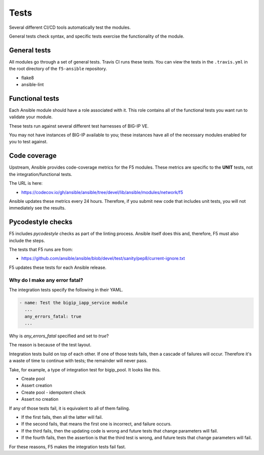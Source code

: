 Tests
=====

Several different CI/CD tools automatically test the modules.

General tests check syntax, and specific tests exercise the functionality of the module.

General tests
-------------

All modules go through a set of general tests. Travis CI runs these tests. You can view the tests in the ``.travis.yml`` in the root directory of the ``f5-ansible`` repository.

- flake8
- ansible-lint

Functional tests
----------------

Each Ansible module should have a role associated with it. This role contains all of the functional tests you want run to validate your module.

These tests run against several different test harnesses of BIG-IP VE.

You may not have instances of BIG-IP available to you; these instances have all of the necessary modules enabled for you to test against.

Code coverage
-------------

Upstream, Ansible provides code-coverage metrics for the F5 modules. These metrics are specific to the **UNIT** tests, not the integration/functional tests.

The URL is here:

- https://codecov.io/gh/ansible/ansible/tree/devel/lib/ansible/modules/network/f5

Ansible updates these metrics every 24 hours. Therefore, if you submit new code that includes unit tests, you will not immediately see the results.

Pycodestyle checks
------------------

F5 includes `pycodestyle` checks as part of the linting process. Ansible itself does this and, therefore, F5 must also include the steps.

The tests that F5 runs are from:

- https://github.com/ansible/ansible/blob/devel/test/sanity/pep8/current-ignore.txt

F5 updates these tests for each Ansible release.

Why do I make any error fatal?
``````````````````````````````

The integration tests specify the following in their YAML.

.. code-block:: yaml

   - name: Test the bigip_iapp_service module
     ...
     any_errors_fatal: true
     ...

Why is `any_errors_fatal` specified and set to `true`?

The reason is because of the test layout.

Integration tests build on top of each other. If one of those tests fails, then a cascade of failures will occur. Therefore it's a waste of time to continue with tests; the remainder will never pass.

Take, for example, a type of integration test for bigip_pool. It looks like this.

- Create pool
- Assert creation
- Create pool - idempotent check
- Assert no creation

If any of those tests fail, it is equivalent to all of them failing.

- If the first fails, then all the latter will fail.
- If the second fails, that means the first one is incorrect, and failure occurs.
- If the third fails, then the updating code is wrong and future tests that change parameters will fail.
- If the fourth fails, then the assertion is that the third test is wrong, and future tests that change parameters will fail.

For these reasons, F5 makes the integration tests fail fast.
